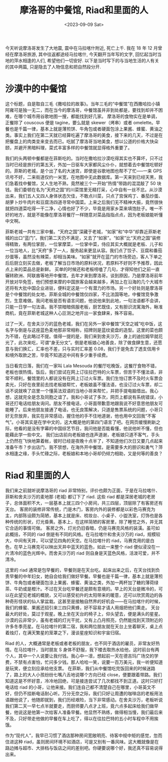 #+title: 摩洛哥的中餐馆, Riad和里面的人
#+date:<2023-09-09 Sat>

今天听说摩洛哥发生了大地震, 震中在马拉喀什附近, 死亡上千.
我在 18 年 12 月曾经在摩洛哥旅游, 其中往返都途经马拉喀什, 今天翻开当年写的文字, 回忆起当时当地的萍水相逢的人们, 希望他们一切安好.
以下是当时写下的与当地生活的人有关的其中两篇, 只是隐去了人物信息和把自然段分开.

* 沙漠中的中餐馆
这个标题，自是取自三毛《撒哈拉的故事》。当年三毛的“中餐馆”在西撒哈拉小镇阿雍可是独一无二，而在当今的摩洛哥，中餐馆虽并非到处都是，要找到却并不困难，在哪个城市用谷歌地图一搜，都能找到好几家。
摩洛哥的食物实在是单调，正餐除了 couscous 便是 tagine，要么就是 skewer（烤串）或者 omelette。早餐也是千篇一律，基本上就是薄煎饼、牛角包或者硬面包涂上果酱、蜂蜜、黄油之类。事实上我们在第二天就已经算吃遍了摩洛哥的美食，接下来的几天，不过是在把餐盘上的肉类变来变去而已。吃腻了摩洛哥当地美食，想以公道的价格大快朵颐，并避开黑暗料理，菜式丰富多样的中餐馆就显得格外重要了。

我们的头两顿中餐都是在菲斯吃的。当时在撒哈拉沙漠吃得其实也不算坏，只不过当时已经是旅行的第五天，外加一日驱车大家都风尘仆仆，就想着去中餐馆吃顿好的。菲斯的老城，是个出了名的大迷宫，即使是谷歌地图也帮不了忙-----一来 GPS 讯号不好，二来街道仅约一米宽，在地图中无此数据库。第一天来到已经天黑，我们急着找中餐馆，又人生地不熟，竟然被三个一开始“热情”带路的混混敲了 50 块钱。我们委顿在名为“天府之国”的川菜馆里无精打采，心中自有一丝不忿。从沙漠出来，我们五人又四人身体状态欠佳，不敢点川菜，只点了宫保鸡丁、番茄炒蛋、胡萝卜炒牛肉片和豆腐汤四道寻常中国菜。上来之后我们无不精神大振，竟然很快就把四道菜吃得一干二净，心情也好了不少，毕竟是用家乡菜来填饱肚子。唯一不好的地方，就是不能像在摩洛哥餐厅一样随意对菜品指指点点，因为老板娘能听懂中文啊。

菲斯老城一共有三家中餐。“天府之国”深藏于老城，“如家”和“中华”却靠近菲斯老城的出口“蓝门”。我们第二天仍不满足，又去了“如家”。“如家”比“天府之国”装修得精致，有两位掌厨，一位掌摩菜，一位掌中菜，侍应其实大概就是老板、儿子和一位当地人，比“天府”多了一人，服务起来更显从容。我们点了饺子、豆腐和番茄炒蛋等，虽然没有辣菜，却相当美味。“如家”就开在蓝门的市场旁边，客人下单之后后厨立刻买去做，老板了解当日市场的原料状况，若原料不好则不予推荐，因此点上来的菜品总是新鲜。
买单的时候还和老板唠嗑了几句，才得知他们之前一直辗转欧洲、阿联酋等地开中餐馆，去年才来到摩洛哥。谈到原因，乃是摩洛哥前年开放对华免签，他们预想来摩的中国旅客会越来越多，再加上在沿海的几个大城市还将有大批中国企业进驻，便料定这是一个有潜力的市场。另一个好处则是摩洛哥是个中餐馆的处女地，菲斯全城的中餐馆仅四家，不比法国等地，中餐馆竞争激烈，生意难做。我问老板是否有语言问题，他说他来到此地，一句法语都不会讲，只能一日学一句法语。我不禁暗暗佩服老板，厨艺既佳，又有胆识流寓海外，瞅准商机，竟在菲斯老城这种人心叵测之地开出一家食肆来，殊不容易。

过了一天，在舍夫沙万的蓝色老城，我们在另外一家中餐馆“天空之城”吃中饭，这名字与倒是与这座蓝色麦地那非常相称，招牌则是蓝纹瓷盘的造型。这里的菜也颇为不错，在此略过不提。值得一提的是，我们来到舍夫沙万，身上的迪拉姆早就花光了，此次来吃，可谓“身无分文”。倒是老板娘心地善良，除了做食肆生意，还愿意与我们换汇，汇率也不差，只与实时汇率差 0.08，我们于是免去了透支信用卡和境外取款之苦，毕竟不知道这中间有多少重手续费。

当日看完日落，我们在一家叫 Lala Mesouda 的餐厅吃晚饭，这餐厅食物不错，老板也很热情。饭后，我们尝试在网上订往拉巴特的火车票，但苦于不懂法语，非常不顺利，餐馆里的人都说没有在网上订过火车票。我们生怕订票不及时火车票会卖光，只好在夜里前去找老板娘帮忙，老板娘虽不懂法语，也没订过火车票，却二话不说就唤了店里一个懂英法双语的当地小哥来帮忙，并把手提电脑借出。我心想，这就完全是念及同胞之谊了。我和小哥试了多次，网页上都说有系统错误，小哥还打电话给朋友询问。朋友不接电话，小哥面带歉意地跟我说不好意思他朋友可能睡了。后来他朋友接通了电话，也无良策解决，只道是售票系统的问题，小哥只好无奈放弃，我实在非常感动，握住他的手不住地道谢，他也用中文回我“不客气”。小哥其实是在学中文的，这大概是他的第四门语言了吧。在网页缓慢刷新之际，他看的是没有字幕的中国综艺节目，我问他是否能看懂，他说他听不懂，但也能藉此学一些中文。
我们出店前向老板娘也连声道谢，老板娘只道不客气，手头上仍然在飞快地算着帐，彼时已经是夜晚十点半了，不知道他们次日又要几点起来准备午市？步出店门，我不禁想，在海外开中餐馆，是需要多大的胆识和勇气？萍水相逢之缘，手头忙碌之际，老板娘和本地小哥却仍倾力相助，又是何等的善良？

* Riad 和里面的人
我们来之前就听说摩洛哥的 riad 非常特别，评价也颇为正面，于是在马拉喀什、菲斯和舍夫沙万的麦地那 (老城) 都订下了 riad. 这些 riad 都是深居老城的老房子，总体面积不大，一层基本上就三四个小房间，共三四层，顶层除了有客房还有天台。
客房的装修非常传统，门是木门，客房内外的装修都是以彩色马赛克为主，内部陈设颇为简陋，基本上就是床、梳妆台、小桌子、小盥洗室，灯饰也是各种传统的形状，灯光昏黄。基本上，在这样简陋的客房里，除了睡觉之外，并无其它合适的事情可做。
客房之外，灯光仍旧昏暗，仍是马赛克风格的装潢。虽可如此概括，不同的 riad 倒是有不同的风格。在马拉喀什和舍夫沙万的 riad，规模较大，中间有天井，可以望见四角的天空。在马拉喀什的 riad，马赛克用的是白色，在早上马赛克可以映出天井中蓝天的蓝色，如此一来整个 riad 便似浸没在一片清冷的蓝色光辉中。而舍夫沙万的 riad 则自身是天蓝色风格，活泼可爱，并不清冷。

这里的 riad 通常是包早餐的，早餐则是在天台吃。起床出来之后，在天台找到负责早餐的中年妇女，她自会给我们做好早餐。早餐也是千篇一律，基本上就是薄煎饼、牛角包或者硬面包涂上果酱、蜂蜜、黄油之类，外加一两杯加了糖的薄荷绿茶、牛奶或是橙汁。不过在天台吃早餐还是颇有意境的。早上的天台是微冷的，可以在此望见老城的概貌，又可以感受初升的太阳带来的暖意，还可以欣赏周边的各种奇形怪状的仙人掌盆栽。这甚至是接触自然界的好机会——在马拉喀什的时候，我们的蜂蜜、果酱还招引来三四只黄蜂，好不容易才请人用烟把他们熏走。
天台最大的好处，莫过于观星。晚上坐在天台的椅子上，仰头望去，便是满头的星星。沙漠的云非常少，虽有老城的灯光干扰，又有上凸月照亮，仍然能找到天顶附近的许多冬季亮星。在马拉喀什的第二宿，我和两位朋友就在天台上坐着聊天，桌上点着烛灯，在满天繁星的笼罩之下，漫谈星座知识和宇宙归宿。

Riad 的人，大概通常是老板或者老板的朋友，也不同于酒店的雇员，非常友好热情。在马拉喀什，当时朋友 S 身体不舒服，我下楼去取热水给他，这时前台有两个人，其中一个人说要让我付钱。我心中一凛，想起前一天在德吉玛广场交的学费，不禁有点害怕，忙问多少钱。那人哈哈一笑，说要一百万美元，我一听便知道是玩笑，便立刻应承给他支票。
在菲斯，我们从中餐馆吃完饭回来的时候迷路了，路上的大人小孩纷纷七嘴八舌地说哪个方向已经 close，便要跟着带路。我们知道这是不怀好意，冷冷地回绝，可是接连尝试了几次都找不到正道。这时只好打电话给 riad 的小哥，让他来接。我们连自己都不清楚自己在哪里，小哥英文不好，但仍不挂断电话耐心听。万分无奈之际，我们只好让周遭的咖啡店的老板用法语跟他说了，他随即就到，我们历经艰险，当下非常感动。在舍夫沙万，老板听说我们第二天一早七点半就要走，而厨师要八点才上班，竟六点多起床给我们做早餐，他说这是他第一次给客人准备早餐。他显然不熟练，做得相当慢，我们最后来不及，只好带走他做的早餐在车上吃了，得以在往拉巴特的五小时车程中不用挨饿。

作为“现代人”，我早已习惯了酒店那种房间宽敞明亮、待客中规中矩的感觉，忽而住进这种 riad，虽则房间环境不如酒店，可是又别有一番风味。这大概就像是在路边摊与超市、大排档与饭店之间的差别吧。你硬要说哪个好，我还真不容易说得出来。
